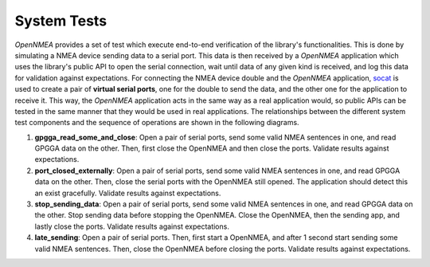 .. _dev_docs_system_tests:

System Tests
============

*OpenNMEA* provides a set of test which execute end-to-end verification of the library's functionalities.
This is done by simulating a NMEA device sending data to a serial port.
This data is then received by a *OpenNMEA* application which uses the library's public API to open the serial
connection, wait until data of any given kind is received, and log this data for validation against expectations.
For connecting the NMEA device double and the *OpenNMEA* application,
`socat <http://www.dest-unreach.org/socat/>`_ is used to create a pair of **virtual serial ports**, one for the double
to send the data, and the other one for the application to receive it.
This way, the *OpenNMEA* application acts in the same way as a real application would, so public APIs can be
tested in the same manner that they would be used in real applications.
The relationships between the different system test components and the sequence of operations are shown in the following
diagrams.

.. uml:: ../../../uml/system_tests_arch.puml

.. uml:: ../../../uml/system_tests_arch_sequence.puml

.. contents::
    :depth: 1
    :local:


1. **gpgga_read_some_and_close**: Open a pair of serial ports, send some valid NMEA sentences in one, and read GPGGA
   data on the other.
   Then, first close the OpenNMEA and then close the ports.
   Validate results against expectations.
2. **port_closed_externally**: Open a pair of serial ports, send some valid NMEA sentences in one, and read GPGGA data
   on the other.
   Then, close the serial ports with the OpenNMEA still opened.
   The application should detect this an exist gracefully.
   Validate results against expectations.
3. **stop_sending_data**: Open a pair of serial ports, send some valid NMEA sentences in one, and read GPGGA data on the
   other.
   Stop sending data before stopping the OpenNMEA.
   Close the OpenNMEA, then the sending app, and lastly close the ports.
   Validate results against expectations.
4. **late_sending**: Open a pair of serial ports.
   Then, first start a OpenNMEA, and after 1 second start sending some valid NMEA sentences.
   Then, close the OpenNMEA before closing the ports.
   Validate results against expectations.
